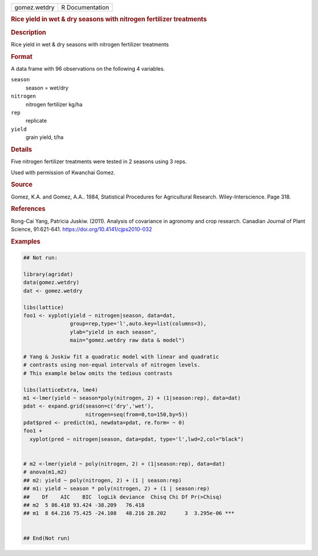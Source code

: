 .. container::

   .. container::

      ============ ===============
      gomez.wetdry R Documentation
      ============ ===============

      .. rubric:: Rice yield in wet & dry seasons with nitrogen
         fertilizer treatments
         :name: rice-yield-in-wet-dry-seasons-with-nitrogen-fertilizer-treatments

      .. rubric:: Description
         :name: description

      Rice yield in wet & dry seasons with nitrogen fertilizer
      treatments

      .. rubric:: Format
         :name: format

      A data frame with 96 observations on the following 4 variables.

      ``season``
         season = wet/dry

      ``nitrogen``
         nitrogen fertilizer kg/ha

      ``rep``
         replicate

      ``yield``
         grain yield, t/ha

      .. rubric:: Details
         :name: details

      Five nitrogen fertilizer treatments were tested in 2 seasons using
      3 reps.

      Used with permission of Kwanchai Gomez.

      .. rubric:: Source
         :name: source

      Gomez, K.A. and Gomez, A.A.. 1984, Statistical Procedures for
      Agricultural Research. Wiley-Interscience. Page 318.

      .. rubric:: References
         :name: references

      Rong-Cai Yang, Patricia Juskiw. (2011). Analysis of covariance in
      agronomy and crop research. Canadian Journal of Plant Science,
      91:621-641. https://doi.org/10.4141/cjps2010-032

      .. rubric:: Examples
         :name: examples

      .. code:: R

         ## Not run: 

         library(agridat)
         data(gomez.wetdry)
         dat <- gomez.wetdry

         libs(lattice)
         foo1 <- xyplot(yield ~ nitrogen|season, data=dat, 
                        group=rep,type='l',auto.key=list(columns=3),
                        ylab="yield in each season",
                        main="gomez.wetdry raw data & model")

         # Yang & Juskiw fit a quadratic model with linear and quadratic
         # contrasts using non-equal intervals of nitrogen levels.
         # This example below omits the tedious contrasts

         libs(latticeExtra, lme4)
         m1 <-lmer(yield ~ season*poly(nitrogen, 2) + (1|season:rep), data=dat)
         pdat <- expand.grid(season=c('dry','wet'),
                             nitrogen=seq(from=0,to=150,by=5))
         pdat$pred <- predict(m1, newdata=pdat, re.form= ~ 0)
         foo1 + 
           xyplot(pred ~ nitrogen|season, data=pdat, type='l',lwd=2,col="black")


         # m2 <-lmer(yield ~ poly(nitrogen, 2) + (1|season:rep), data=dat)
         # anova(m1,m2)
         ## m2: yield ~ poly(nitrogen, 2) + (1 | season:rep)
         ## m1: yield ~ season * poly(nitrogen, 2) + (1 | season:rep)
         ##    Df    AIC    BIC  logLik deviance  Chisq Chi Df Pr(>Chisq)    
         ## m2  5 86.418 93.424 -38.209   76.418                             
         ## m1  8 64.216 75.425 -24.108   48.216 28.202      3  3.295e-06 ***


         ## End(Not run)
